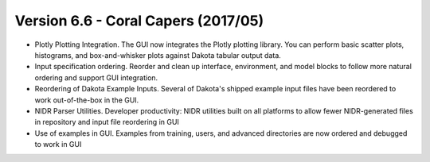 .. _releasenotes-gui-66:

""""""""""""""""""""""""""""""""""""
Version 6.6 - Coral Capers (2017/05)
""""""""""""""""""""""""""""""""""""

- Plotly Plotting Integration. The GUI now integrates the Plotly plotting library. You can perform basic scatter plots, histograms, and box-and-whisker plots against Dakota tabular output data.
- Input specification ordering. Reorder and clean up interface, environment, and model blocks to follow more natural ordering and support GUI integration.
- Reordering of Dakota Example Inputs. Several of Dakota's shipped example input files have been reordered to work out-of-the-box in the GUI.
- NIDR Parser Utilities. Developer productivity: NIDR utilities built on all platforms to allow fewer NIDR-generated files in repository and input file reordering in GUI
- Use of examples in GUI. Examples from training, users, and advanced directories are now ordered and debugged to work in GUI